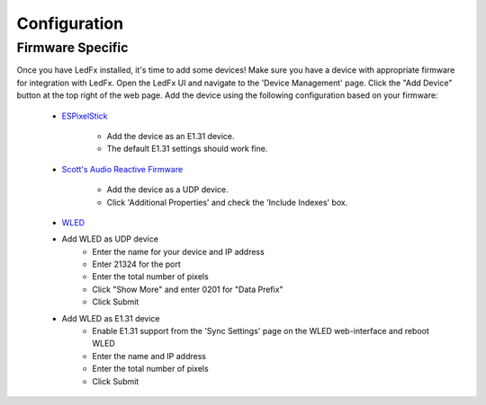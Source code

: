 ===================
   Configuration
===================

Firmware Specific
-------------------

Once you have LedFx installed, it's time to add some devices! Make sure you have a device with appropriate
firmware for integration with LedFx. Open the LedFx UI and navigate to the 'Device Management' page.
Click the "Add Device" button at the top right of the web page. Add the device using the following
configuration based on your firmware:

    * ESPixelStick_

        - Add the device as an E1.31 device.
        - The default E1.31 settings should work fine.

    * `Scott's Audio Reactive Firmware`_

        - Add the device as a UDP device.
        - Click 'Additional Properties' and check the 'Include Indexes' box.

    * WLED_

    - Add WLED as UDP device
        - Enter the name for your device and IP address
        - Enter 21324 for the port
        - Enter the total number of pixels
        - Click "Show More" and enter 0201 for "Data Prefix"
        - Click Submit
    - Add WLED as E1.31 device
        - Enable E1.31 support from the 'Sync Settings' page on the WLED web-interface and reboot WLED
        - Enter the name and IP address
        - Enter the total number of pixels
        - Click Submit

.. Links Down Here

.. _`Scott's Audio Reactive Firmware`: https://github.com/scottlawsonbc/audio-reactive-led-strip
.. _ESPixelStick: https://github.com/forkineye/ESPixelStick
.. _WLED: https://github.com/Aircoookie/WLED
